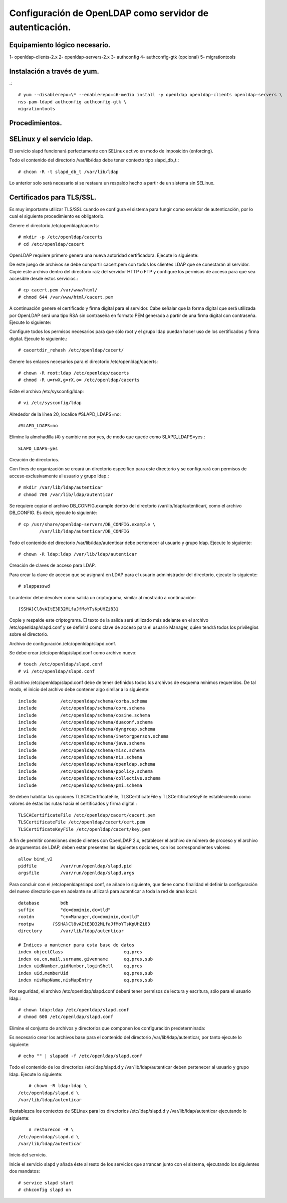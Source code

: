 Configuración de OpenLDAP como servidor de autenticación.
=========================================================

Equipamiento lógico necesario.
+++++++++++++++++++++++++++++++

1- openldap-clients-2.x
2- openldap-servers-2.x
3- authconfig
4- authconfig-gtk (opcional)
5- migrationtools

Instalación a través de yum.
++++++++++++++++++++++++++++
.::

	# yum --disablerepo=\* --enablerepo=c6-media install -y openldap openldap-clients openldap-servers \
	nss-pam-ldapd authconfig authconfig-gtk \
	migrationtools

Procedimientos.
+++++++++++++++

SELinux y el servicio ldap.
+++++++++++++++++++++++++++

El servicio slapd funcionará perfectamente con SELinux activo en modo de imposición (enforcing).

Todo el contenido del directorio /var/lib/ldap debe tener contexto tipo slapd_db_t.::

	# chcon -R -t slapd_db_t /var/lib/ldap

Lo anterior solo será necesario si se restaura un respaldo hecho a partir de un sistema sin SELinux.


Certificados para TLS/SSL.
++++++++++++++++++++++++++

Es muy importante utilizar TLS/SSL cuando se configura el sistema para fungir como servidor de autenticación, por lo cual el siguiente procedimiento es obligatorio.

Genere el directorio /etc/openldap/cacerts::

	# mkdir -p /etc/openldap/cacerts
	# cd /etc/openldap/cacert

OpenLDAP requiere primero genera una nueva autoridad certificadora. Ejecute lo siguiente::

De este juego de archivos se debe compartir cacert.pem con todos los clientes LDAP que se conectarán al servidor. Copie este archivo dentro del directorio raíz del servidor HTTP o FTP y configure los permisos de acceso para que sea accesible desde estos servicios.::

	# cp cacert.pem /var/www/html/
	# chmod 644 /var/www/html/cacert.pem

A continuación genere el certificado y firma digital para el servidor. Cabe señalar que la forma digital que será utilizada por OpenLDAP será una tipo RSA sin contraseña en formato PEM generada a partir de una firma digital con contraseña. Ejecute lo siguiente::

Configure todos los permisos necesarios para que sólo root y el grupo ldap puedan hacer uso de los certificados y firma digital. Ejecute lo siguiente.::

	# cacertdir_rehash /etc/openldap/cacert/

Genere los enlaces necesarios para el directorio /etc/openldap/cacerts::

	# chown -R root:ldap /etc/openldap/cacerts
	# chmod -R u=rwX,g=rX,o= /etc/openldap/cacerts

Edite el archivo /etc/sysconfig/ldap::

	# vi /etc/sysconfig/ldap

Alrededor de la línea 20, localice #SLAPD_LDAPS=no::

	#SLAPD_LDAPS=no

Elimine la almohadilla (#) y cambie no por yes, de modo que quede como SLAPD_LDAPS=yes.::

	SLAPD_LDAPS=yes

Creación de directorios.

Con fines de organización se creará un directorio específico para este directorio y se configurará con permisos de acceso exclusivamente al usuario y grupo ldap.::

	# mkdir /var/lib/ldap/autenticar
	# chmod 700 /var/lib/ldap/autenticar

Se requiere copiar el archivo DB_CONFIG.example dentro del directorio /var/lib/ldap/autenticar/, como el archivo DB_CONFIG. Es decir, ejecute lo siguiente::

	# cp /usr/share/openldap-servers/DB_CONFIG.example \
		/var/lib/ldap/autenticar/DB_CONFIG

Todo el contenido del directorio /var/lib/ldap/autenticar debe pertenecer al usuario y grupo ldap. Ejecute lo siguiente::

	# chown -R ldap:ldap /var/lib/ldap/autenticar

Creación de claves de acceso para LDAP.

Para crear la clave de acceso que se asignará en LDAP para el usuario administrador del directorio, ejecute lo siguiente::

	# slappasswd

Lo anterior debe devolver como salida un criptograma, similar al mostrado a continuación::

	{SSHA}Cl8vAItE3D32MLfaJfMoYTsKpUHZi831

Copie y respalde este criptograma. El texto de la salida será utilizado más adelante en el archivo /etc/openldap/slapd.conf y se definirá como clave de acceso para el usuario Manager, quien tendrá todos los privilegios sobre el directorio.

Archivo de configuración /etc/openldap/slapd.conf.

Se debe crear /etc/openldap/slapd.conf como archivo nuevo::

	# touch /etc/openldap/slapd.conf
	# vi /etc/openldap/slapd.conf

El archivo /etc/openldap/slapd.conf debe de tener definidos todos los archivos de esquema mínimos requeridos. De tal modo, el inicio del archivo debe contener algo similar a lo siguiente::

	include         /etc/openldap/schema/corba.schema
	include         /etc/openldap/schema/core.schema
	include         /etc/openldap/schema/cosine.schema
	include         /etc/openldap/schema/duaconf.schema
	include         /etc/openldap/schema/dyngroup.schema
	include         /etc/openldap/schema/inetorgperson.schema
	include         /etc/openldap/schema/java.schema
	include         /etc/openldap/schema/misc.schema
	include         /etc/openldap/schema/nis.schema
	include         /etc/openldap/schema/openldap.schema
	include         /etc/openldap/schema/ppolicy.schema
	include         /etc/openldap/schema/collective.schema
	include         /etc/openldap/schema/pmi.schema

Se deben habilitar las opciones TLSCACertificateFile, TLSCertificateFile y TLSCertificateKeyFile estableciendo como valores de éstas las rutas hacia el certificados y firma digital.::

	TLSCACertificateFile /etc/openldap/cacert/cacert.pem
	TLSCertificateFile /etc/openldap/cacert/cert.pem
	TLSCertificateKeyFile /etc/openldap/cacert/key.pem

A fin de permitir conexiones desde clientes con OpenLDAP 2.x, establecer el archivo de número de proceso y el archivo de argumentos de LDAP, deben estar presentes las siguientes opciones, con los correspondientes valores::

	allow bind_v2
	pidfile         /var/run/openldap/slapd.pid
	argsfile        /var/run/openldap/slapd.args

Para concluir con el /etc/openldap/slapd.conf, se añade lo siguiente, que tiene como finalidad el definir la configuración del nuevo directorio que en adelante se utilizará para autenticar a toda la red de área local::

	database	bdb
	suffix		"dc=dominio,dc=tld"
	rootdn		"cn=Manager,dc=dominio,dc=tld"
	rootpw       {SSHA}Cl8vAItE3D32MLfaJfMoYTsKpUHZi83
	directory	/var/lib/ldap/autenticar

	# Indices a mantener para esta base de datos
	index objectClass                       eq,pres
	index ou,cn,mail,surname,givenname      eq,pres,sub
	index uidNumber,gidNumber,loginShell    eq,pres
	index uid,memberUid                     eq,pres,sub
	index nisMapName,nisMapEntry            eq,pres,sub

Por seguridad, el archivo /etc/openldap/slapd.conf deberá tener permisos de lectura y escritura, sólo para el usuario ldap.::

	# chown ldap:ldap /etc/openldap/slapd.conf
	# chmod 600 /etc/openldap/slapd.conf

Elimine el conjunto de archivos y directorios que componen los configuración predeterminada::

Es necesario crear los archivos base para el contenido del directorio /var/lib/ldap/autenticar, por tanto ejecute lo siguiente::

	# echo "" | slapadd -f /etc/openldap/slapd.conf

Todo el contenido de los directorios /etc/ldap/slapd.d y /var/lib/ldap/autenticar deben pertenecer al usuario y grupo ldap. Ejecute lo siguiente::

	# chown -R ldap:ldap \
    /etc/openldap/slapd.d \
    /var/lib/ldap/autenticar

Restablezca los contextos de SELinux para los directorios /etc/ldap/slapd.d y /var/lib/ldap/autenticar ejecutando lo siguiente::

	# restorecon -R \
    /etc/openldap/slapd.d \
    /var/lib/ldap/autenticar

Inicio del servicio.

Inicie el servicio slapd y añada éste al resto de los servicios que arrancan junto con el sistema, ejecutando los siguientes dos mandatos::

	# service slapd start
	# chkconfig slapd on

